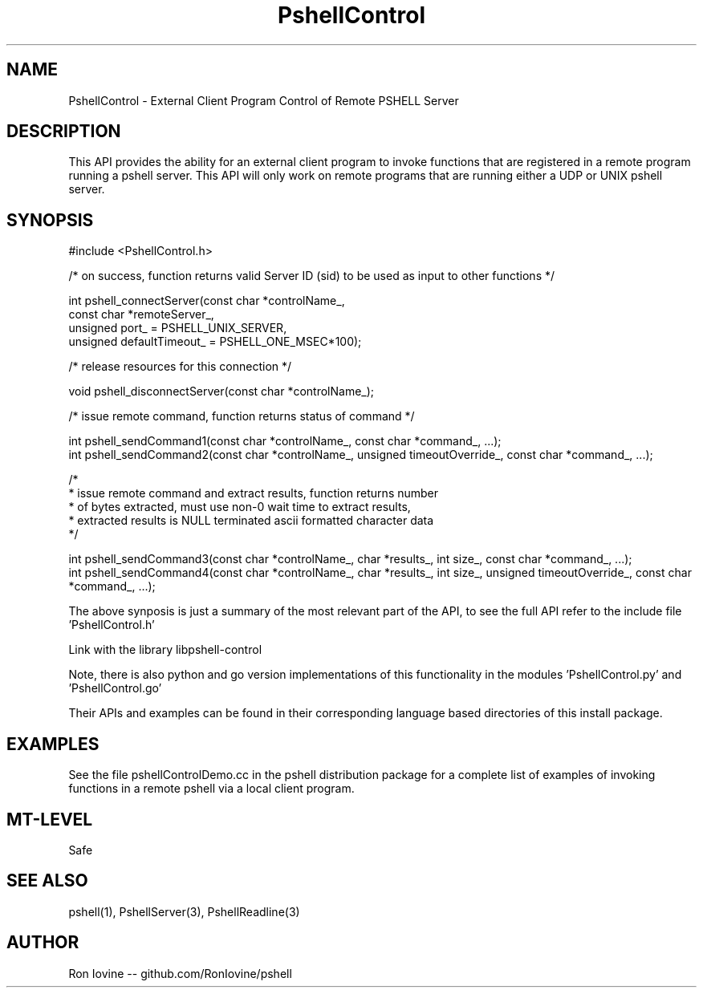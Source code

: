 .TH PshellControl 3 "Sep 2012" "PSHELL" "External Client Control Of Remote Pshell"
.SH NAME
PshellControl - External Client Program Control of Remote PSHELL Server
.SH DESCRIPTION
This API provides the ability for an external client program to invoke functions
that are registered in a remote program running a pshell server.  This API will
only work on remote programs that are running either a UDP or UNIX pshell server.
.SH SYNOPSIS

#include <PshellControl.h>

/* on success, function returns valid Server ID (sid) to be used as input to other functions */

int pshell_connectServer(const char *controlName_,
                         const char *remoteServer_,
                         unsigned port_ = PSHELL_UNIX_SERVER,
                         unsigned defaultTimeout_ = PSHELL_ONE_MSEC*100);

/* release resources for this connection */

void pshell_disconnectServer(const char *controlName_);

/* issue remote command, function returns status of command */

int pshell_sendCommand1(const char *controlName_, const char *command_, ...);
.br
int pshell_sendCommand2(const char *controlName_, unsigned timeoutOverride_, const char *command_, ...);

/*
.br
 * issue remote command and extract results, function returns number
.br
 * of bytes extracted, must use non-0 wait time to extract results,
.br
 * extracted results is NULL terminated ascii formatted character data
.br
 */

int pshell_sendCommand3(const char *controlName_, char *results_, int size_, const char *command_, ...);
.br
int pshell_sendCommand4(const char *controlName_, char *results_, int size_, unsigned timeoutOverride_, const char *command_, ...);

The above synposis is just a summary of the most relevant part of the API,
to see the full API refer to the include file 'PshellControl.h'

Link with the library libpshell-control

Note, there is also python and go version implementations of this functionality in the
modules 'PshellControl.py' and 'PshellControl.go'

Their APIs and examples can be found in their corresponding language based directories
of this install package.
.SH EXAMPLES
See the file pshellControlDemo.cc in the pshell distribution package for a complete
list of examples of invoking functions in a remote pshell via a local client program.
.SH MT-LEVEL
Safe
.SH SEE ALSO
pshell(1), PshellServer(3), PshellReadline(3)
.SH AUTHOR
Ron Iovine  --  github.com/RonIovine/pshell
